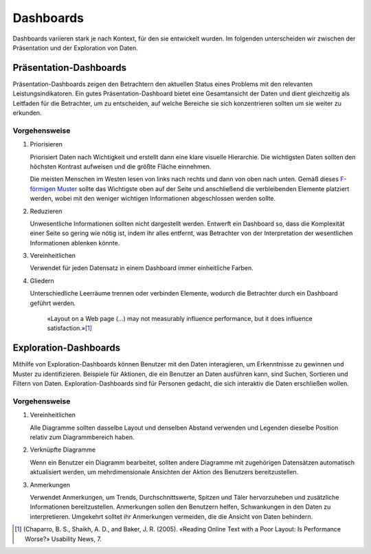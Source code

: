 Dashboards
==========

Dashboards variieren stark je nach Kontext, für den sie entwickelt wurden. Im
folgenden unterscheiden wir zwischen der Präsentation und der Exploration von
Daten.

Präsentation-Dashboards
-----------------------

Präsentation-Dashboards zeigen den Betrachtern den aktuellen Status eines
Problems mit den relevanten Leistungsindikatoren. Ein gutes
Präsentation-Dashboard bietet eine Gesamtansicht der Daten und dient
gleichzeitig als Leitfaden für die Betrachter, um zu entscheiden, auf welche
Bereiche sie sich konzentrieren sollten um sie weiter zu erkunden.

Vorgehensweise
~~~~~~~~~~~~~~

#. Priorisieren

   Priorisiert Daten nach Wichtigkeit und erstellt dann eine klare visuelle
   Hierarchie. Die wichtigsten Daten sollten den höchsten Kontrast aufweisen und
   die größte Fläche einnehmen.

   Die meisten Menschen im Westen lesen von links nach rechts und dann von oben
   nach unten. Gemäß dieses `F-förmigen Muster
   <https://www.nngroup.com/articles/f-shaped-pattern-reading-web-content/>`_
   sollte das Wichtigste oben auf der Seite und anschließend die verbleibenden
   Elemente platziert werden, wobei mit den weniger wichtigen Informationen
   abgeschlossen werden sollte.

#. Reduzieren

   Unwesentliche Informationen sollten nicht dargestellt werden. Entwerft ein
   Dashboard so, dass die Komplexität einer Seite so gering wie nötig ist, indem
   ihr alles entfernt, was Betrachter von der Interpretation der wesentlichen
   Informationen ablenken könnte.

#. Vereinheitlichen

   Verwendet für jeden Datensatz in einem Dashboard immer einheitliche Farben.

#. Gliedern

   Unterschiedliche Leerräume trennen oder verbinden Elemente, wodurch die
   Betrachter durch ein Dashboard geführt werden.

    «Layout on a Web page (…) may not measurably influence performance,
    but it does influence satisfaction.»[#]_

Exploration-Dashboards
----------------------

Mithilfe von Exploration-Dashboards können Benutzer mit den Daten
interagieren, um Erkenntnisse zu gewinnen und Muster zu identifizieren.
Beispiele für Aktionen, die ein Benutzer an Daten ausführen kann, sind Suchen,
Sortieren und Filtern von Daten. Exploration-Dashboards sind für Personen
gedacht, die sich interaktiv die Daten erschließen wollen.

Vorgehensweise
~~~~~~~~~~~~~~

#. Vereinheitlichen

   Alle Diagramme sollten dasselbe Layout und denselben Abstand verwenden und
   Legenden dieselbe Position relativ zum Diagrammbereich haben.

#. Verknüpfte Diagramme

   Wenn ein Benutzer ein Diagramm bearbeitet, sollten andere Diagramme mit
   zugehörigen Datensätzen automatisch aktualisiert werden, um mehrdimensionale
   Ansichten der Aktion des Benutzers bereitzustellen.

#. Anmerkungen

   Verwendet Anmerkungen, um Trends, Durchschnittswerte, Spitzen und Täler
   hervorzuheben und zusätzliche Informationen bereitzustellen. Anmerkungen
   sollen den Benutzern helfen, Schwankungen in den Daten zu interpretieren.
   Umgekehrt solltet ihr Anmerkungen vermeiden, die die Ansicht von Daten
   behindern.

.. [#] (Chaparro, B. S., Shaikh, A. D., and Baker, J. R. (2005). «Reading Online
   Text with a Poor Layout: Is Performance Worse?» Usability News, 7.


